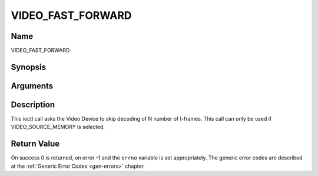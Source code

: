 .. -*- coding: utf-8; mode: rst -*-

.. _VIDEO_FAST_FORWARD:

==================
VIDEO_FAST_FORWARD
==================

Name
----

VIDEO_FAST_FORWARD


Synopsis
--------

.. cpp:function:: int ioctl(fd, int request = VIDEO_FAST_FORWARD, int nFrames)


Arguments
---------

.. flat-table::
    :header-rows:  0
    :stub-columns: 0


    -  .. row 1

       -  int fd

       -  File descriptor returned by a previous call to open().

    -  .. row 2

       -  int request

       -  Equals VIDEO_FAST_FORWARD for this command.

    -  .. row 3

       -  int nFrames

       -  The number of frames to skip.


Description
-----------

This ioctl call asks the Video Device to skip decoding of N number of
I-frames. This call can only be used if VIDEO_SOURCE_MEMORY is
selected.


Return Value
------------

On success 0 is returned, on error -1 and the ``errno`` variable is set
appropriately. The generic error codes are described at the
:ref:`Generic Error Codes <gen-errors>` chapter.



.. flat-table::
    :header-rows:  0
    :stub-columns: 0


    -  .. row 1

       -  ``EPERM``

       -  Mode VIDEO_SOURCE_MEMORY not selected.
